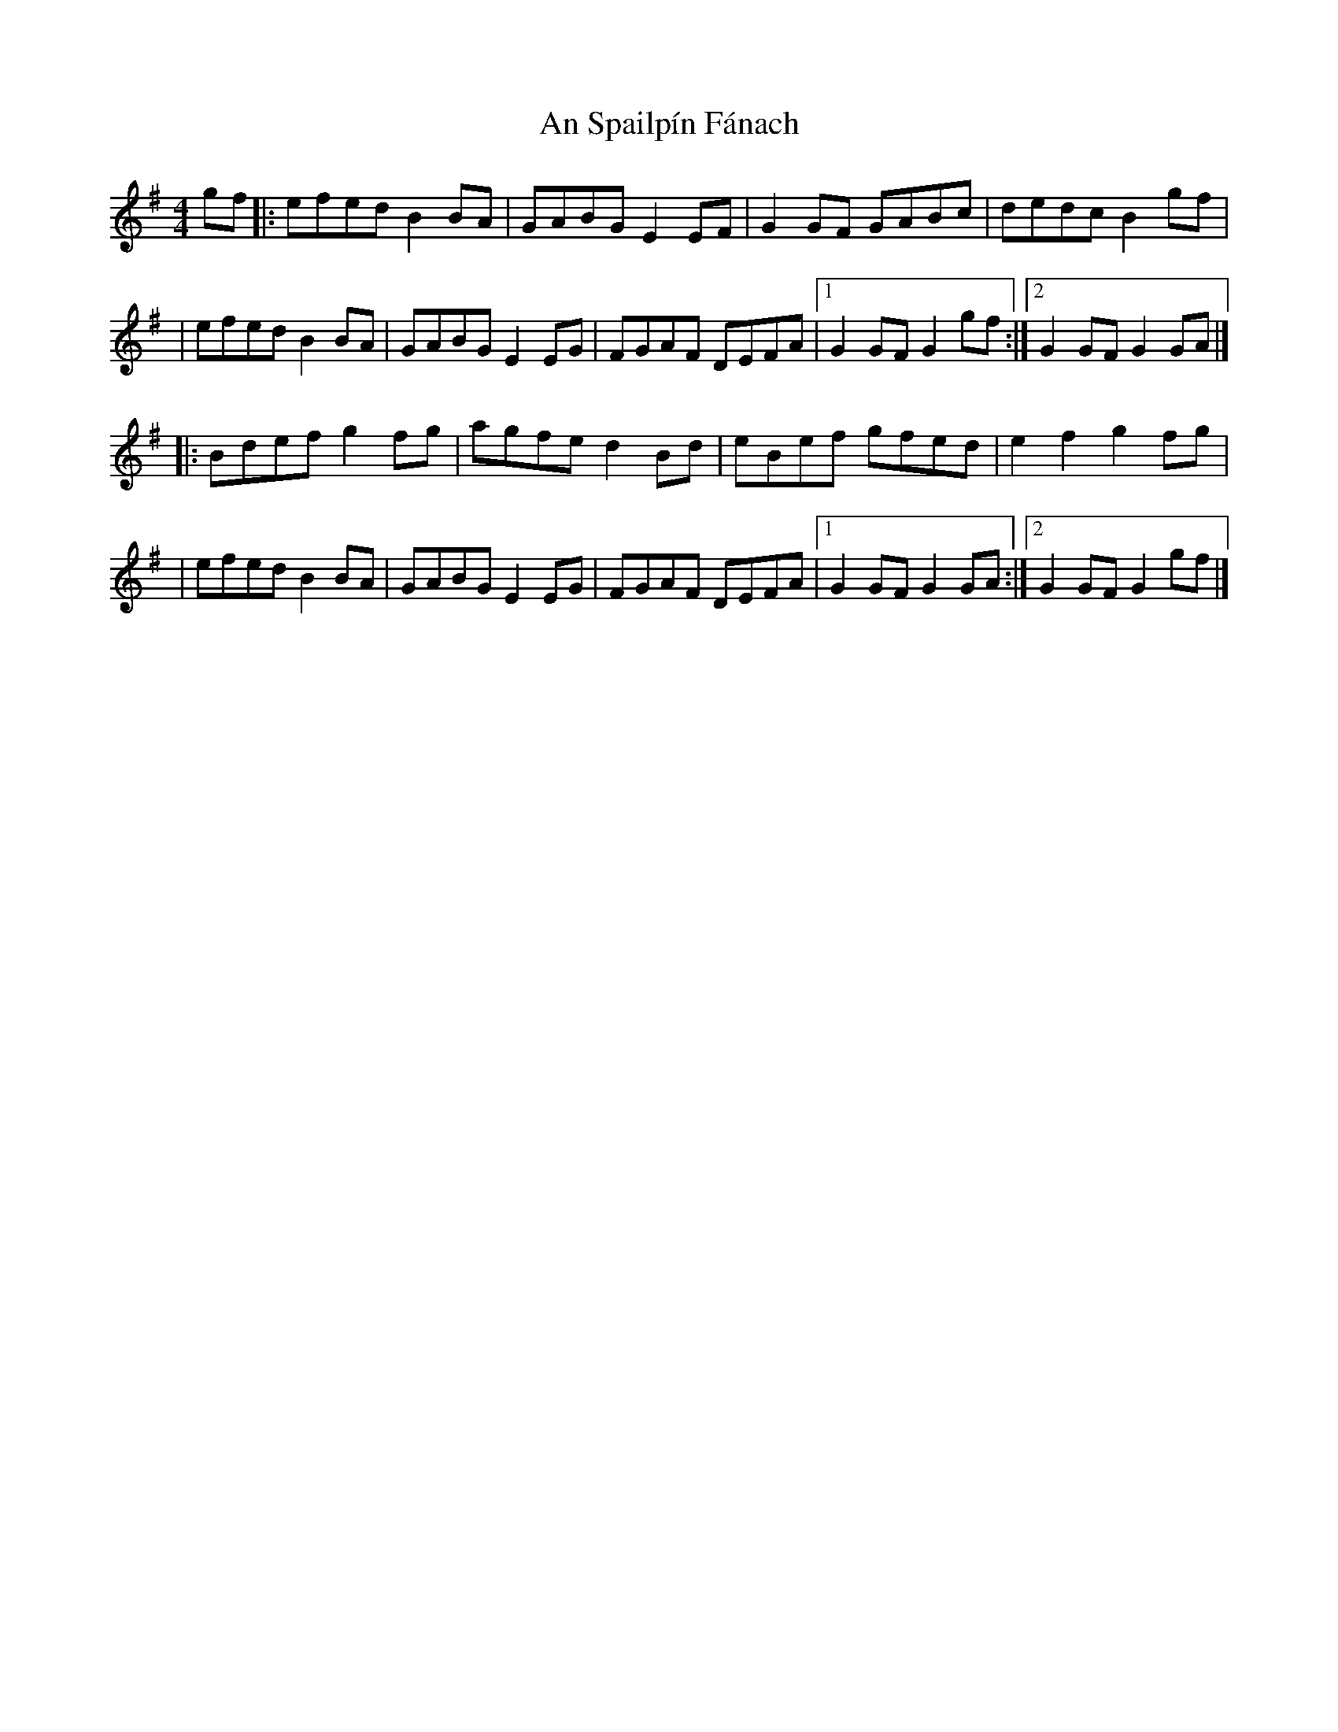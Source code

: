 X:1
T:An Spailpín Fánach
R:hornpipe
M:4/4
L:1/8
K:G
gf|:efed B2BA|GABG E2EF|G2GF GABc|dedc B2gf|
|efed B2BA|GABG E2EG|FGAF DEFA|1 G2GF G2gf:|2 G2GF G2GA|]
|:Bdef g2fg|agfe d2Bd|eBef gfed|e2f2 g2fg|
|efed B2BA|GABG E2EG|FGAF DEFA|1 G2GF G2GA:|2 G2GF G2gf|]